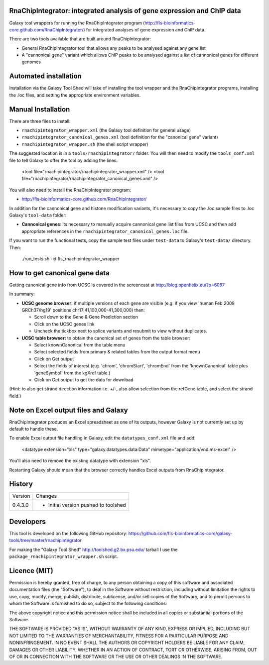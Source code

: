 RnaChipIntegrator: integrated analysis of gene expression and ChIP data
=======================================================================

Galaxy tool wrappers for running the RnaChipIntegrator program
(http://fls-bioinformatics-core.github.com/RnaChipIntegrator/) for integrated
analyses of gene expression and ChIP data.

There are two tools available that are built around RnaChipIntegrator:

- General RnaChipIntegrator tool that allows any peaks to be analysed against
  any gene list
- A "cannonical gene" variant which allows ChIP peaks to be analysed against a
  list of cannonical genes for different genomes

Automated installation
======================

Installation via the Galaxy Tool Shed will take of installing the tool wrapper
and the RnaChipIntegrator programs, installing the .loc files, and setting the
appropriate environment variables.

Manual Installation
===================

There are three files to install:

- ``rnachipintegrator_wrapper.xml`` (the Galaxy tool definition for general usage)
- ``rnachipintegrator_canonical_genes.xml`` (tool definition for the "canonical
  gene" variant)
- ``rnachipintegrator_wrapper.sh`` (the shell script wrapper)

The suggested location is in a ``tools/rnachipintegrator/`` folder. You will then
need to modify the ``tools_conf.xml`` file to tell Galaxy to offer the tool
by adding the lines:

    <tool file="rnachipintegrator/rnachipintegrator_wrapper.xml" />
    <tool file="rnachipintegrator/rnachipintegrator_canonical_genes.xml" />

You will also need to install the RnaChipIntegrator program:

- http://fls-bioinformatics-core.github.com/RnaChipIntegrator/

In addition for the cannonical gene and histone modification variants, it's
necessary to copy the .loc.sample files to .loc Galaxy's ``tool-data`` folder:

- **Cannonical genes**: its necessary to manually acquire cannonical gene
  list files from UCSC and then add appropriate references in the
  ``rnachipintegrator_canonical_genes.loc`` file.

If you want to run the functional tests, copy the sample test files under
``test-data`` to Galaxy's ``test-data/`` directory. Then:

    ./run_tests.sh -id fls_rnachipintegrator_wrapper


How to get canonical gene data
==============================

Getting canonical gene info from UCSC is covered in the screencast at
http://blog.openhelix.eu/?p=6097

In summary:

- **UCSC genome browser:** if multiple versions of each gene are visible (e.g.
  if you view 'human Feb 2009 GRCh37/hg19' positions chr17:41,100,000-41,300,000)
  then:

  - Scroll down to the Gene & Gene Prediction section
  - Click on the UCSC genes link
  - Uncheck the tickbox next to splice variants and resubmit to view without
    duplicates.

- **UCSC table browser:** to obtain the canonical set of genes from the table
  browser:

  - Select knownCanonical from the table menu
  - Select selected fields from primary & related tables from the output format menu
  - Click on Get output
  - Select the fields of interest (e.g. 'chrom', 'chromStart', 'chromEnd' from the
    'knownCanonical' table plus 'geneSymbol' from the kgXref table.)
  - Click on Get output to get the data for download

(Hint: to also get strand direction information i.e. +/-, also allow selection
from the refGene table, and select the strand field.)


Note on Excel output files and Galaxy
=====================================

RnaChipIntegrator produces an Excel spreadsheet as one of its outputs,
however Galaxy is not currently set up by default to handle these.

To enable Excel output file handling in Galaxy, edit the ``datatypes_conf.xml``
file and add:

    <datatype extension="xls" type="galaxy.datatypes.data:Data" mimetype="application/vnd.ms-excel" />

You'll also need to remove the existing datatype with extension "xls".

Restarting Galaxy should mean that the browser correctly handles Excel outputs
from RnaChipIntegrator.

History
=======

========== ======================================================================
Version    Changes
---------- ----------------------------------------------------------------------
0.4.3.0    - Initial version pushed to toolshed
========== ======================================================================


Developers
==========

This tool is developed on the following GitHub repository:
https://github.com/fls-bioinformatics-core/galaxy-tools/tree/master/rnachipintegrator

For making the "Galaxy Tool Shed" http://toolshed.g2.bx.psu.edu/ tarball I use
the ``package_rnachipintegrator_wrapper.sh`` script.


Licence (MIT)
=============

Permission is hereby granted, free of charge, to any person obtaining a copy
of this software and associated documentation files (the "Software"), to deal
in the Software without restriction, including without limitation the rights
to use, copy, modify, merge, publish, distribute, sublicense, and/or sell
copies of the Software, and to permit persons to whom the Software is
furnished to do so, subject to the following conditions:

The above copyright notice and this permission notice shall be included in
all copies or substantial portions of the Software.

THE SOFTWARE IS PROVIDED "AS IS", WITHOUT WARRANTY OF ANY KIND, EXPRESS OR
IMPLIED, INCLUDING BUT NOT LIMITED TO THE WARRANTIES OF MERCHANTABILITY,
FITNESS FOR A PARTICULAR PURPOSE AND NONINFRINGEMENT. IN NO EVENT SHALL THE
AUTHORS OR COPYRIGHT HOLDERS BE LIABLE FOR ANY CLAIM, DAMAGES OR OTHER
LIABILITY, WHETHER IN AN ACTION OF CONTRACT, TORT OR OTHERWISE, ARISING FROM,
OUT OF OR IN CONNECTION WITH THE SOFTWARE OR THE USE OR OTHER DEALINGS IN
THE SOFTWARE.
